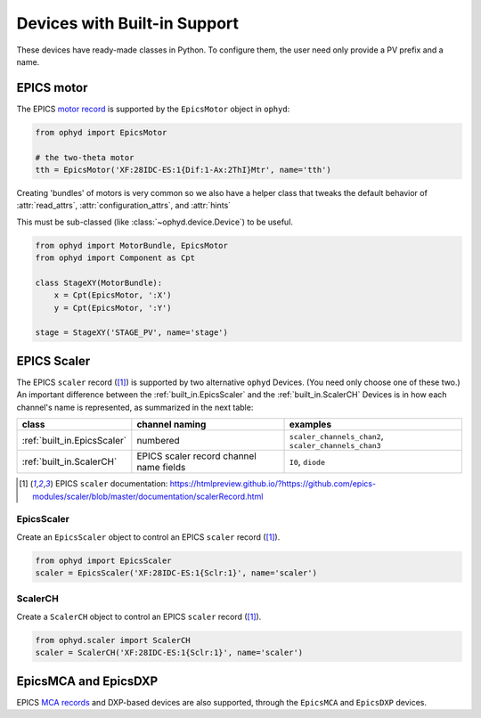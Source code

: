 Devices with Built-in Support
=============================

These devices have ready-made classes in Python. To configure them, the
user need only provide a PV prefix and a name.

EPICS motor
-----------

The EPICS `motor record <http://www.aps.anl.gov/bcda/synApps/motor/>`_
is supported by the ``EpicsMotor`` object in ``ophyd``:

.. code-block:: python

    from ophyd import EpicsMotor

    # the two-theta motor
    tth = EpicsMotor('XF:28IDC-ES:1{Dif:1-Ax:2ThI}Mtr', name='tth')

Creating 'bundles' of motors is very common so we also have a helper
class that tweaks the default behavior of :attr:`read_attrs`,
:attr:`configuration_attrs`, and :attr:`hints`

This must be sub-classed (like :class:`~ophyd.device.Device`) to be useful.

.. code-block:: python

   from ophyd import MotorBundle, EpicsMotor
   from ophyd import Component as Cpt

   class StageXY(MotorBundle):
       x = Cpt(EpicsMotor, ':X')
       y = Cpt(EpicsMotor, ':Y')

   stage = StageXY('STAGE_PV', name='stage')

.. autosummary::
   :toctree: ../generated

   ophyd.epics_motor.EpicsMotor
   ophyd.epics_motor.MotorBundle

.. _built_in.Epics.Scaler.record:

EPICS Scaler
------------

The EPICS ``scaler`` record ([#scaler]_) is supported by two alternative
``ophyd`` Devices.  (You need only choose one of these two.)  An important
difference between the :ref:`built_in.EpicsScaler` and the :ref:`built_in.ScalerCH`
Devices is in how each channel's name is represented, as summarized 
in the next table:

===========================  =======================================  ====================================================
class                        channel naming                           examples
===========================  =======================================  ====================================================
:ref:`built_in.EpicsScaler`  numbered                                 ``scaler_channels_chan2``, ``scaler_channels_chan3``
:ref:`built_in.ScalerCH`     EPICS scaler record channel name fields  ``I0``, ``diode``
===========================  =======================================  ====================================================

.. [#scaler] EPICS ``scaler`` documentation:
   https://htmlpreview.github.io/?https://github.com/epics-modules/scaler/blob/master/documentation/scalerRecord.html

.. _built_in.EpicsScaler:

EpicsScaler
+++++++++++

Create an ``EpicsScaler`` object to control an EPICS ``scaler`` record ([#scaler]_).

.. code-block:: python

    from ophyd import EpicsScaler
    scaler = EpicsScaler('XF:28IDC-ES:1{Sclr:1}', name='scaler')

.. autosummary::
   :toctree: ../generated

   ophyd.scaler.EpicsScaler

.. _built_in.ScalerCH:

ScalerCH
++++++++

Create a ``ScalerCH`` object to control an EPICS ``scaler`` record ([#scaler]_).

.. code-block:: python

    from ophyd.scaler import ScalerCH
    scaler = ScalerCH('XF:28IDC-ES:1{Sclr:1}', name='scaler')

.. autosummary::
   :toctree: ../generated

   ophyd.scaler.ScalerCH


EpicsMCA and EpicsDXP
---------------------

EPICS `MCA records <http://cars9.uchicago.edu/software/epics/mcaRecord.html>`_ and
DXP-based devices are also supported, through the ``EpicsMCA`` and ``EpicsDXP``
devices.

.. autosummary::
   :toctree: ../generated

   ophyd.mca.EpicsMCARecord
   ophyd.mca.EpicsDXP
